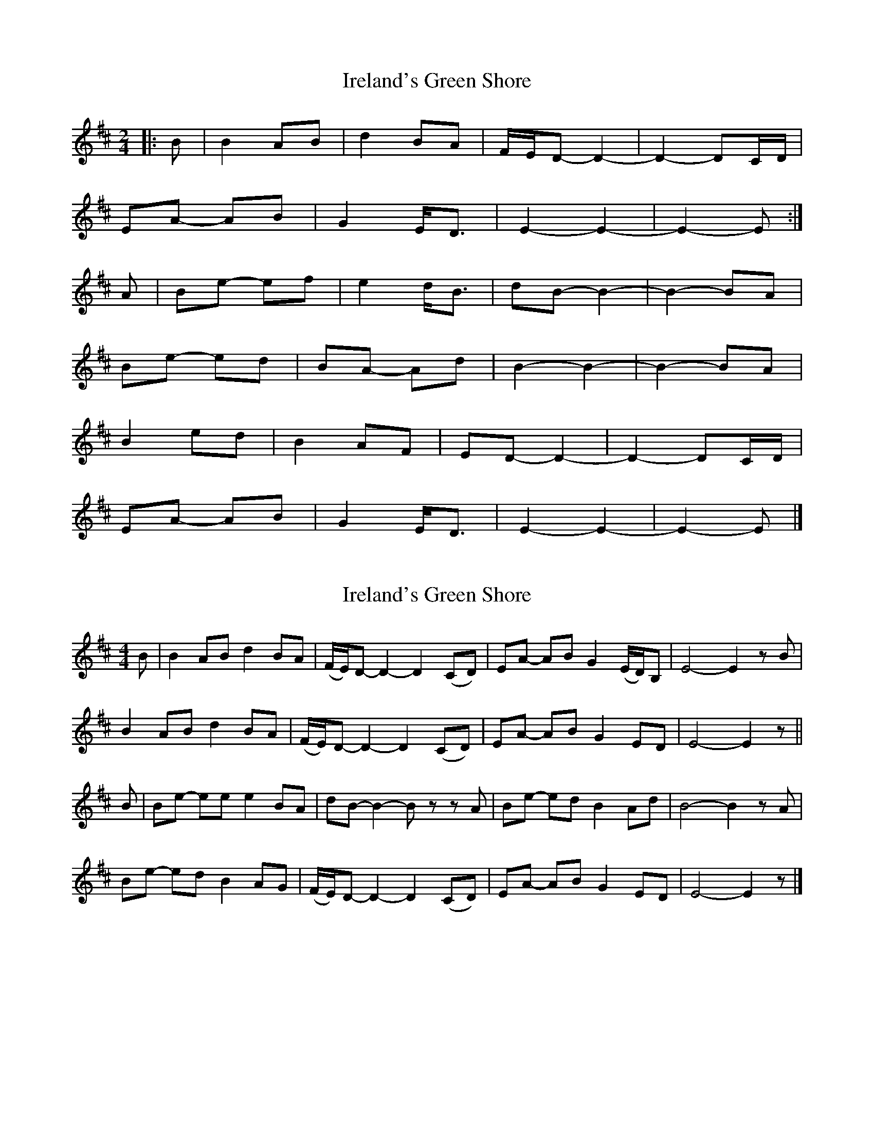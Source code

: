 X: 1
T: Ireland's Green Shore
Z: ceolachan
S: https://thesession.org/tunes/11752#setting11752
R: polka
M: 2/4
L: 1/8
K: Edor
|: B |B2 AB | d2 BA | F/E/D- D2- | D2- DC/D/ |
EA- AB | G2 E<D | E2- E2- | E2- E :|
A |Be- ef | e2 d<B | dB- B2- | B2- BA |
Be- ed | BA- Ad | B2- B2-| B2- BA |
B2 ed | B2 AF | ED- D2- | D2- DC/D/ |
EA- AB | G2 E<D | E2- E2- | E2- E |]
X: 2
T: Ireland's Green Shore
Z: ceolachan
S: https://thesession.org/tunes/11752#setting22610
R: polka
M: 2/4
L: 1/8
K: Edor
M: 4/4
B |B2 AB d2 BA | (F/E/)D- D2- D2 (CD) | EA- AB G2 (E/D/)B, | E4- E2 zB |
B2 AB d2 BA | (F/E/)D- D2- D2 (CD) | EA- AB G2 ED | E4- E2 z ||
B |Be- ee e2 BA | dB- B2- Bz zA | Be- ed B2 Ad | B4- B2 zA |
Be- ed B2 AG | (F/E/)D- D2- D2 (CD) | EA- AB G2 ED | E4- E2 z |]

